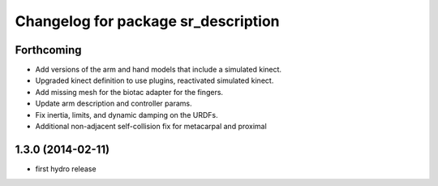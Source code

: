 ^^^^^^^^^^^^^^^^^^^^^^^^^^^^^^^^^^^^
Changelog for package sr_description
^^^^^^^^^^^^^^^^^^^^^^^^^^^^^^^^^^^^

Forthcoming
-----------
* Add versions of the arm and hand models that include a simulated kinect.
* Upgraded kinect definition to use plugins, reactivated simulated kinect.
* Add missing mesh for the biotac adapter for the fingers.
* Update arm description and controller params.
* Fix inertia, limits, and dynamic damping on the URDFs.
* Additional non-adjacent self-collision fix for metacarpal and proximal

1.3.0 (2014-02-11)
------------------
* first hydro release
